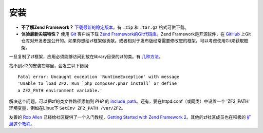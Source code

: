 .. _introduction.installation:

************
安装
************

.. See the :ref:`requirements appendix <requirements>` for a detailed list of requirements for Zend Framework.

- **不了解Zend Framework？** 
  `下载最新的稳定版本`_。有 ``.zip`` 和 ``.tar.gz`` 格式可供下载。

- **体验最新尖端特性？**
  使用 `Git`_ 客户端下载 `Zend Framework的Git代码库`_。Zend Framework是开源软件，在 `GitHub`_ 上Git仓库对开发者是公开的。如果你想给zf框架做贡献，或者相对于发布版经常需要修改您的框架，可以考虑使用Git来获取框架。

一旦复制了zf框架，应用必须能够访问到放在library目录的zf的类。有 `几种方法`_。

找不到zf2的安装在哪里，会发生以下错误::

 Fatal error: Uncaught exception 'RuntimeException' with message
 'Unable to load ZF2. Run `php composer.phar install` or define 
 a ZF2_PATH environment variable.'

解决这个问题，可以把zf的类文件路径添加到 *PHP* 的 `include_path`_。还有，要在httpd.conf（或同类）中设置一个 'ZF2_PATH' 环境变量，例如在Linux下 ``SetEnv ZF2_PATH /var/ZF2``。

友善的 `Rob Allen`_ 已经给社区提供了一个入门教程，`Getting Started with Zend Framework 2`_。其他的zf社区成员也在积极的 `扩展这个教程`_。



.. _`下载最新的稳定版本`: http://packages.zendframework.com/
.. _`Git`: http://git-scm.com/
.. _`GitHub`: http://github.com/
.. _`Zend Framework的Git代码库`: https://github.com/zendframework/zf2
.. _`几种方法`: http://www.php.net/manual/en/configuration.changes.php
.. _`include_path`: http://www.php.net/manual/en/ini.core.php#ini.include-path
.. _`Rob Allen`: http://akrabat.com/about
.. _`Getting Started with Zend Framework 2`: http://zf2.readthedocs.org/en/latest/user-guide/overview.html
.. _`扩展这个教程`: http://zend-framework-community.634137.n4.nabble.com/zf2-tutorial-td4656144.html
